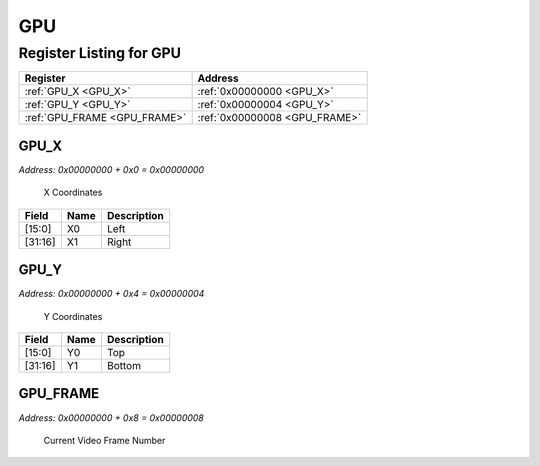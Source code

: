 GPU
===

Register Listing for GPU
------------------------

+------------------------------+-------------------------------+
| Register                     | Address                       |
+==============================+===============================+
| :ref:`GPU_X <GPU_X>`         | :ref:`0x00000000 <GPU_X>`     |
+------------------------------+-------------------------------+
| :ref:`GPU_Y <GPU_Y>`         | :ref:`0x00000004 <GPU_Y>`     |
+------------------------------+-------------------------------+
| :ref:`GPU_FRAME <GPU_FRAME>` | :ref:`0x00000008 <GPU_FRAME>` |
+------------------------------+-------------------------------+

GPU_X
^^^^^

`Address: 0x00000000 + 0x0 = 0x00000000`

    X Coordinates

    .. wavedrom::
        :caption: GPU_X

        {
            "reg": [
                {"name": "x0",  "attr": '100', "bits": 16},
                {"name": "x1",  "attr": '150', "bits": 16}
            ], "config": {"hspace": 400, "bits": 32, "lanes": 1 }, "options": {"hspace": 400, "bits": 32, "lanes": 1}
        }


+---------+------+-------------+
| Field   | Name | Description |
+=========+======+=============+
| [15:0]  | X0   | Left        |
+---------+------+-------------+
| [31:16] | X1   | Right       |
+---------+------+-------------+

GPU_Y
^^^^^

`Address: 0x00000000 + 0x4 = 0x00000004`

    Y Coordinates

    .. wavedrom::
        :caption: GPU_Y

        {
            "reg": [
                {"name": "y0",  "attr": '100', "bits": 16},
                {"name": "y1",  "attr": '200', "bits": 16}
            ], "config": {"hspace": 400, "bits": 32, "lanes": 1 }, "options": {"hspace": 400, "bits": 32, "lanes": 1}
        }


+---------+------+-------------+
| Field   | Name | Description |
+=========+======+=============+
| [15:0]  | Y0   | Top         |
+---------+------+-------------+
| [31:16] | Y1   | Bottom      |
+---------+------+-------------+

GPU_FRAME
^^^^^^^^^

`Address: 0x00000000 + 0x8 = 0x00000008`

    Current Video Frame Number

    .. wavedrom::
        :caption: GPU_FRAME

        {
            "reg": [
                {"name": "frame[15:0]", "bits": 16},
                {"bits": 16},
            ], "config": {"hspace": 400, "bits": 32, "lanes": 1 }, "options": {"hspace": 400, "bits": 32, "lanes": 1}
        }


